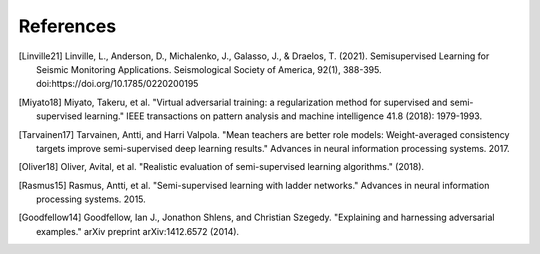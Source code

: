 References
==========

.. [Linville21] Linville, L., Anderson, D., Michalenko, J., Galasso, J., & Draelos, T. (2021). Semisupervised Learning for Seismic Monitoring Applications. Seismological Society of America, 92(1), 388-395. doi:https://doi.org/10.1785/0220200195

.. [Miyato18] Miyato, Takeru, et al. "Virtual adversarial training: a regularization method for supervised and semi-supervised learning." IEEE transactions on pattern analysis and machine intelligence 41.8 (2018): 1979-1993.

.. [Tarvainen17] Tarvainen, Antti, and Harri Valpola. "Mean teachers are better role models: Weight-averaged consistency targets improve semi-supervised deep learning results." Advances in neural information processing systems. 2017.

.. [Oliver18] Oliver, Avital, et al. "Realistic evaluation of semi-supervised learning algorithms." (2018).

.. [Rasmus15] Rasmus, Antti, et al. "Semi-supervised learning with ladder networks." Advances in neural information processing systems. 2015.

.. [Goodfellow14] Goodfellow, Ian J., Jonathon Shlens, and Christian Szegedy. "Explaining and harnessing adversarial examples." arXiv preprint arXiv:1412.6572 (2014).

